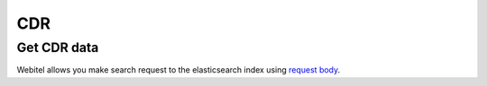 .. _restful-http-api-cdr:

CDR
===

Get CDR data
++++++++++++

Webitel allows you make search request to the elasticsearch index using `request body <https://www.elastic.co/guide/en/elasticsearch/reference/current/search-request-body.html>`_.

.. http:post:: /api/v2/cdr/text

   **Example request**:

   .. sourcecode:: http

      POST /api/v2/cdr/text HTTP/1.1
      Content-Type: application/json
      X-Access-Token: eyJ0eXAiOiJKV1QiLCJhbGciOiJIUzI1NiJ9.eyJleHAiOjE0NDIwMDIxNzkzNTh9.pKXWfzXqbp8FMbOKocNaSlT1bYq4Xqzol-0kEXOY0_s
      X-Key: 8fd26a17-eb28-4c74-aa6f-a3794f4f466c

      {
          "columns": [
              "created_time",
              "caller_id_number",
              "extension",
              "duration",
              "hangup_cause"
          ],
          "filter": [
              {
                  "bool": {
                      "must": [
                          {
                              "range": {
                                  "created_time": {
                                      "gte": "now-2h/h",
                                      "lte": "now"
                                  }
                              }
                          },
                          {
                              "query_string": {
                                  "analyze_wildcard": true,
                                  "default_field": "*",
                                  "query": "caller_id_number:/0[679]3.*/"
                              }
                          }
                      ],
                      "must_not": []
                  }
              }
          ],
          "index": "cdr-a",
          "limit": 10,
          "query": "*",
          "sort": {
              "created_time": {
                  "order": "desc",
                  "unmapped_type": "boolean"
              }
          }
      }


   **Example response**:

   .. sourcecode:: http

      HTTP/1.1 200 OK

      {
        "took": 7,
        "timed_out": false,
        "_shards": {
          "total": 5,
          "successful": 5,
          "skipped": 0,
          "failed": 0
        },
        "hits": {
          "total": 4,
          "max_score": null,
          "hits": [
            {
              "_index": "cdr-a-2018-test-domain.webitel.com",
              "_type": "cdr",
              "_id": "8161b3e0-6c3e-4421-bfea-eb174941c7d7",
              "_score": null,
              "fields": {
                "duration": [
                  48
                ],
                "created_time": [
                  "2018-12-01T12:39:13.750Z"
                ],
                "caller_id_number": [
                  "0636499995"
                ],
                "hangup_cause": [
                  "NORMAL_CLEARING"
                ]
              },
              "sort": [
                1543667953750
              ]
            },
            {
              "_index": "cdr-a-2018-test-domain.webitel.com",
              "_type": "cdr",
              "_id": "74567f94-bfea-4a91-9f23-7ed0ea93c6f4",
              "_score": null,
              "fields": {
                "duration": [
                  17
                ],
                "created_time": [
                  "2018-12-01T12:37:57.950Z"
                ],
                "caller_id_number": [
                  "0939358555"
                ],
                "hangup_cause": [
                  "NO_ROUTE_DESTINATION"
                ]
              },
              "sort": [
                1543667877950
              ]
            },
            {
              "_index": "cdr-a-2018-test-domain.webitel.com",
              "_type": "cdr",
              "_id": "00de4e45-00ae-444a-9e85-b94fbbaf992a",
              "_score": null,
              "fields": {
                "duration": [
                  2
                ],
                "created_time": [
                  "2018-12-01T12:37:33.690Z"
                ],
                "caller_id_number": [
                  "0636444445"
                ],
                "hangup_cause": [
                  "NORMAL_CLEARING"
                ]
              },
              "sort": [
                1543667853690
              ]
            },
            {
              "_index": "cdr-a-2018-test-domain.webitel.com",
              "_type": "cdr",
              "_id": "3d21e501-256f-4fd9-b160-62a7c21f576b",
              "_score": null,
              "fields": {
                "duration": [
                  1
                ],
                "created_time": [
                  "2018-12-01T12:37:26.030Z"
                ],
                "caller_id_number": [
                  "0939333333"
                ],
                "hangup_cause": [
                  "NO_ROUTE_DESTINATION"
                ]
              },
              "sort": [
                1543667846030
              ]
            }
          ]
        }
      }


   :reqheader Content-Type: `application/json`
   :reqheader X-Key and X-Access-Token: :ref:`auth-token`
   :statuscode 200: No error
   :statuscode 400: Bad request
   :statuscode 404: Not found

   **CURL example**:

   ::

      curl -XPOST -H 'Content-Type: application/json' -H 'X-Access-Token: eyJ0eXAiOiJKV1QiLCJhbGciOiJIUzI1NiJ9i' "https://cloud.webitel.com/engine/api/v2/cdr/text" \
      -d '{\
          "columns": [\
              "created_time",\
              "caller_id_number",\
              "extension",\
              "duration",\
              "hangup_cause"\
          ],\
          "filter": [\
              {\
                  "bool": {\
                      "must": [\
                          {\
                              "range": {\
                                  "created_time": {\
                                      "gte": "now-2h/h",\
                                      "lte": "now"\
                                  }\
                              }\
                          },\
                          {\
                              "query_string": {\
                                  "analyze_wildcard": true,\
                                  "default_field": "*",\
                                  "query": "caller_id_number:/0[679]3.*/"\
                              }\
                          }\
                      ],\
                      "must_not": []\
                  }\
              }\
          ],\
          "index": "cdr-a",\
          "limit": 10,\
          "query": "*",\
          "sort": {\
              "created_time": {\
                  "order": "desc",\
                  "unmapped_type": "boolean"\
              }\
          }\
      }'

